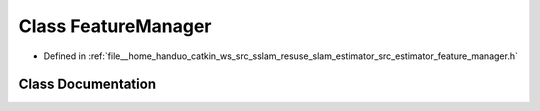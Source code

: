 .. _exhale_class_classFeatureManager:

Class FeatureManager
====================

- Defined in :ref:`file__home_handuo_catkin_ws_src_sslam_resuse_slam_estimator_src_estimator_feature_manager.h`


Class Documentation
-------------------


.. doxygenclass:: FeatureManager
   :members:
   :protected-members:
   :undoc-members: